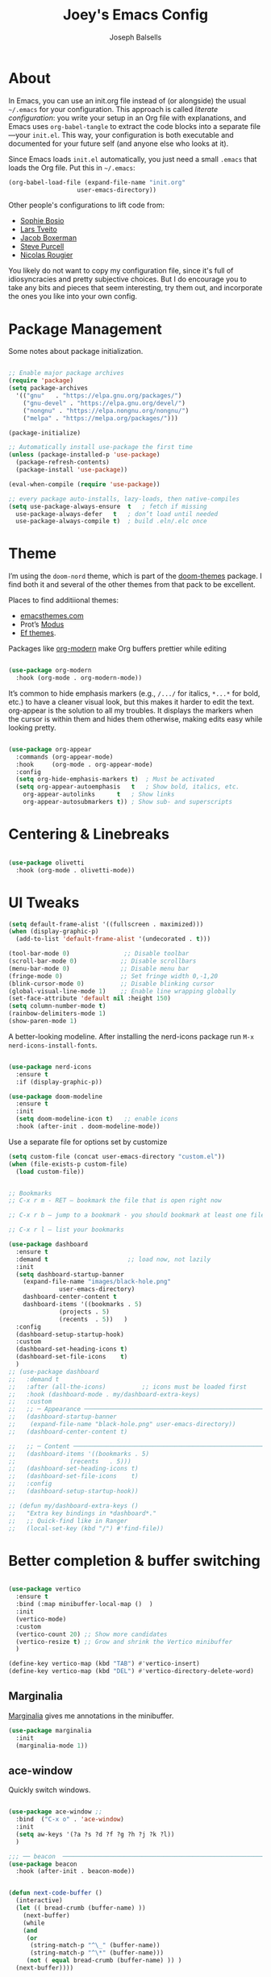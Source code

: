 
#+TITLE: Joey's Emacs Config
#+Author: Joseph Balsells
#+STARTUP: Overview

[[./images/config-screenshot.png]]

* About

In Emacs, you can use an init.org file instead of (or alongside) the usual =~/.emacs= for your configuration. This approach is called /literate configuration/: you write your setup in an Org file with explanations, and Emacs uses =org-babel-tangle= to extract the code blocks into a separate file—your =init.el=. This way, your configuration is both executable and documented for your future self (and anyone else who looks at it).


Since Emacs loads ~init.el~ automatically, you just need a small ~.emacs~ that loads the Org file. Put this in ~~/.emacs~:

#+BEGIN_SRC emacs-lisp :tangle no
  (org-babel-load-file (expand-file-name "init.org"
					 user-emacs-directory))
#+END_SRC

Other people's configurations to lift code from:
- [[https://sophiebos.io/posts/prettifying-emacs-org-mode/][Sophie Bosio]]
- [[https://github.com/larstvei/dot-emacs/blob/master/init.org][Lars Tveito]]
- [[https://github.com/jakebox/jake-emacs][Jacob Boxerman]]
- [[https://github.com/purcell/emacs.d][Steve Purcell]]
- [[https://github.com/rougier][Nicolas Rougier]]

You likely do not want to copy my configuration file, since it's full of idiosyncracies and pretty subjective choices. But I do encourage you to take any bits and pieces that seem interesting, try them out, and incorporate the ones you like into your own config.

* Package Management
Some notes about package initialization.

#+BEGIN_SRC emacs-lisp

  ;; Enable major package archives
  (require 'package)
  (setq package-archives
	'(("gnu"   . "https://elpa.gnu.org/packages/")
	  ("gnu-devel" . "https://elpa.gnu.org/devel/")
	  ("nongnu" . "https://elpa.nongnu.org/nongnu/")
	  ("melpa" . "https://melpa.org/packages/")))

  (package-initialize)

  ;; Automatically install use-package the first time
  (unless (package-installed-p 'use-package)
    (package-refresh-contents)
    (package-install 'use-package))

  (eval-when-compile (require 'use-package))

  ;; every package auto-installs, lazy-loads, then native-compiles
  (setq use-package-always-ensure  t   ; fetch if missing
	use-package-always-defer   t   ; don’t load until needed
	use-package-always-compile t)  ; build .eln/.elc once

#+END_SRC

* Theme

I’m using the =doom-nord= theme, which is part of the [[https://github.com/doomemacs/themes][doom-themes]] package. I find both it and several of the other themes from that pack to be excellent.

Places to find additiional themes:
- [[https://emacsthemes.com/][emacsthemes.com]]
- Prot’s [[https://github.com/protesilaos/modus-themes][Modus]]
- [[https://github.com/protesilaos/ef-themes][Ef themes]].

Packages like [[https://github.com/minad/org-modern][org-modern]] make Org buffers prettier while editing
  #+begin_src emacs-lisp

    (use-package org-modern
      :hook (org-mode . org-modern-mode))

  #+end_src


It’s common to hide emphasis markers (e.g., ~/.../~ for italics, ~*...*~ for bold, etc.) to have a cleaner visual look, but this makes it harder to edit the text. org-appear is the solution to all my troubles. It displays the markers when the cursor is within them and hides them otherwise, making edits easy while looking pretty.

  #+BEGIN_SRC emacs-lisp

    (use-package org-appear
      :commands (org-appear-mode)
      :hook     (org-mode . org-appear-mode)
      :config
      (setq org-hide-emphasis-markers t)  ; Must be activated
      (setq org-appear-autoemphasis   t   ; Show bold, italics, etc.
	    org-appear-autolinks      t   ; Show links
	    org-appear-autosubmarkers t)) ; Show sub- and superscripts

#+END_SRC


* Centering & Linebreaks

  #+begin_src emacs-lisp

    (use-package olivetti
      :hook (org-mode . olivetti-mode))

  #+end_src


* UI Tweaks
#+BEGIN_SRC emacs-lisp
  (setq default-frame-alist '((fullscreen . maximized)))
  (when (display-graphic-p)
    (add-to-list 'default-frame-alist '(undecorated . t)))

  (tool-bar-mode 0)               ;; Disable toolbar
  (scroll-bar-mode 0)            ;; Disable scrollbars
  (menu-bar-mode 0)              ;; Disable menu bar
  (fringe-mode 0)                ;; Set fringe width 0,-1,20
  (blink-cursor-mode 0)          ;; Disable blinking cursor
  (global-visual-line-mode 1)    ;; Enable line wrapping globally
  (set-face-attribute 'default nil :height 150)
  (setq column-number-mode t)
  (rainbow-delimiters-mode 1)
  (show-paren-mode 1)

#+END_SRC

A better-looking modeline. After installing the nerd-icons package run =M-x nerd-icons-install-fonts=.

  #+begin_src emacs-lisp

    (use-package nerd-icons
      :ensure t
      :if (display-graphic-p))

    (use-package doom-modeline
      :ensure t
      :init
      (setq doom-modeline-icon t)   ;; enable icons
      :hook (after-init . doom-modeline-mode))
  #+end_src


Use a separate file for options set by customize
#+begin_src emacs-lisp
  (setq custom-file (concat user-emacs-directory "custom.el"))
  (when (file-exists-p custom-file)
    (load custom-file))
#+end_src

#+begin_src emacs-lisp

  ;; Bookmarks
  ;; C-x r m - RET – bookmark the file that is open right now

  ;; C-x r b – jump to a bookmark - you should bookmark at least one file to go to that file

  ;; C-x r l – list your bookmarks

  (use-package dashboard
    :ensure t
    :demand t                      ;; load now, not lazily
    :init
    (setq dashboard-startup-banner
	  (expand-file-name "images/black-hole.png"
			    user-emacs-directory)
	  dashboard-center-content t
	  dashboard-items '((bookmarks . 5)
			    (projects . 5)
			    (recents  . 5))	  )
    :config
    (dashboard-setup-startup-hook)
    :custom
    (dashboard-set-heading-icons t)
    (dashboard-set-file-icons    t)
    )
  ;; (use-package dashboard
  ;;   :demand t
  ;;   :after (all-the-icons)          ;; icons must be loaded first
  ;;   :hook (dashboard-mode . my/dashboard-extra-keys)
  ;;   :custom
  ;;   ;; ─ Appearance ───────────────────────────────────────────────────────
  ;;   (dashboard-startup-banner
  ;;    (expand-file-name "black-hole.png" user-emacs-directory))
  ;;   (dashboard-center-content t)

  ;;   ;; ─ Content ──────────────────────────────────────────────────────────
  ;;   (dashboard-items '((bookmarks . 5)
  ;; 		       (recents   . 5)))
  ;;   (dashboard-set-heading-icons t)
  ;;   (dashboard-set-file-icons    t)
  ;;   :config
  ;;   (dashboard-setup-startup-hook))

  ;; (defun my/dashboard-extra-keys ()
  ;;   "Extra key bindings in *dashboard*."
  ;;   ;; Quick-find like in Ranger
  ;;   (local-set-key (kbd "/") #'find-file))

#+end_src

#+RESULTS:
: t

* Better completion & buffer switching

  #+begin_src emacs-lisp

    (use-package vertico
      :ensure t
      :bind (:map minibuffer-local-map ()  )
      :init
      (vertico-mode)
      :custom
      (vertico-count 20) ;; Show more candidates
      (vertico-resize t) ;; Grow and shrink the Vertico minibuffer
      )

    (define-key vertico-map (kbd "TAB") #'vertico-insert)
    (define-key vertico-map (kbd "DEL") #'vertico-directory-delete-word)

  #+end_src

** Marginalia

[[https://github.com/minad/marginalia][Marginalia]] gives me annotations in the minibuffer.

#+begin_src emacs-lisp
  (use-package marginalia
    :init 
    (marginalia-mode 1))
#+end_src

** ace-window  

Quickly switch windows.

#+begin_src emacs-lisp

  (use-package ace-window ;; 
    :bind  ("C-x o" . 'ace-window)
    :init
    (setq aw-keys '(?a ?s ?d ?f ?g ?h ?j ?k ?l))
    )

  ;;; ── beacon  ─────────────────────────────────────────────────────────
  (use-package beacon
    :hook (after-init . beacon-mode))
#+end_src

#+begin_src emacs-lisp

  (defun next-code-buffer ()
    (interactive)
    (let (( bread-crumb (buffer-name) ))
      (next-buffer)
      (while
	  (and
	   (or
	    (string-match-p "^\_" (buffer-name))
	    (string-match-p "^\*" (buffer-name)))
	   (not ( equal bread-crumb (buffer-name) )) )
	(next-buffer))))

  (global-set-key (kbd "<C-right>") 'next-code-buffer)

  (defun previous-code-buffer ()
    (interactive)
    (let (( bread-crumb (buffer-name) ))
      (previous-buffer)
      (while
	  (and
	   (or
	    (string-match-p "^\_" (buffer-name))	 
	    (string-match-p "^\*" (buffer-name)))
	   (not ( equal bread-crumb (buffer-name) )) )
	(previous-buffer))))

  (global-set-key (kbd "<C-left>") 'previous-code-buffer)
#+end_src



** PDF Tools

[[https://github.com/vedang/pdf-tools][PDF Tools]] is an improved version of the built-in DocView for viewing PDFs.

#+begin_src emacs-lisp
  (use-package pdf-tools
    :defer t
    :init (pdf-loader-install)
    :hook ((pdf-view-mode . (lambda () (auto-revert-mode -1)))
	   (pdf-view-mode . (lambda () (company-mode -1))))
    :bind (:map pdf-view-mode-map
					  ; ("C-s"   . isearch-forward)
		("C-M-s" . pdf-occur)))
#+end_src

Warn me when a PDF has been opened with the default DocView mode instead of PDF Tools' PDF View mode.

#+begin_src emacs-lisp
  (use-package doc-view
    :hook (doc-view-mode . (lambda ()
			     (display-warning
			      emacs
			      "Oops, using DocView instead of PDF Tools!"
			      :warning))))
#+end_src

[[https://github.com/nicolaisingh/saveplace-pdf-view][saveplace-pdf-view]] is a great package that remembers where in your PDFs you last left off, down to the scroll position and zoom amount.

#+begin_src emacs-lisp
  (use-package pdf-view-restore
    :after pdf-tools
    :config
    (add-hook 'pdf-view-mode-hook 'pdf-view-restore-mode))
#+end_src




#+begin_src emacs-lisp
  (defun my-scroll-other-window-previous ()
    (interactive)
    (other-window 1)
    (pdf-view-scroll-down-or-previous-page)
    (other-window 1))
  (defun my-scroll-other-window-next ()
    (interactive)
    (other-window 1)
    (pdf-view-scroll-up-or-next-page)
    (other-window 1))

  (global-set-key (kbd "M-n") 'my-scroll-other-window-next)
  (global-set-key (kbd "M-p") 'my-scroll-other-window-previous)
#+end_src



# ;;; ── Outshine ──────────────────────────────────────────────────────────
# (use-package outshine
#   :hook ((prog-mode . outshine-mode)
#          (text-mode . outshine-mode)))

# ;;; ── Bicycle ───────────────────────────────────────────────────────────
# (use-package bicycle
#   :after outline                   ;; outline must be loaded first
#   :demand t
#   :hook (outline-minor-mode . bicycle-mode)   ; optional
#   :bind (:map outline-minor-mode-map
#               ([C-tab]        . bicycle-cycle)
#               ([C-iso-lefttab] . bicycle-cycle-global)))



# (defun dired-open-file ()
#   "In dired, open the file named on this line."
#   (interactive)
#   (let* ((file (dired-get-filename nil t)))
#     (message "Opening %s..." file)
#     (call-process "xdg-open" nil 0 nil file)
#     (message "Opening %s done" file)))

# (use-package dired
#   :ensure nil
#   :init
#   (dirvish-override-dired-mode)
#   (setq dired-listing-switches "-l --group-directories-first --ignore-backups --ignore=_*")
#   :config
#   (define-key dired-mode-map "z" 'dired-open-file)
#   (define-key dired-mode-map (kbd "^") (lambda () (interactive) (find-alternate-file "..")))  ; was dired-up-directory
#   (define-key dired-mode-map (kbd "b") (lambda () (interactive) (find-alternate-file "..")))  ; was dired-up-directory
#   (define-key dired-mode-map "/" 'dired-narrow)

#   ;; Do not ask whether to use find-alternate-file
#   (put 'dired-find-alternate-file 'disabled nil)
#   ;; Auto-refresh dired on file change
#   (add-hook 'dired-mode-hook 'auto-revert-mode)
#   (add-hook 'dired-mode-hook 'dired-hide-details-mode)
#   (add-hook 'dired-mode-hook 'all-the-icons-dired-mode)
#   (add-hook 'dired-mode-hook 'diredfl-mode)

#   (add-hook 'dired-mode-hook
#             (lambda () (local-set-key (kbd "a") #'dired-find-file)))
#   (add-hook 'dired-mode-hook
#             (lambda () (local-set-key (kbd "RET") #'dired-find-alternate-file)))
#   (add-hook 'dired-mode-hook
#             (lambda () (toggle-truncate-lines)))

#   )





# (setq ispell-dictionary "english")

# (setq help-window-select t)


# (global-set-key (kbd "C-x t") 'hide-mode-line-mode)


# ;; Use my .bashrc:
# ;; Note the absence of '' in the ignore argument. You use these in bash to protect the argument from expansion by the shell before it is ever seen by the ls program. When called from Emacs (via call-process), this does not apply, so if you have '' they will be interpreted literally.
# ;; Sets $MANPATH, $PATH and exec-path from your shell,
# ;; but only when executed in a GUI frame on OS X and Linux.
# (when (memq window-system '(mac ns x))
#   (exec-path-from-shell-initialize))











# ;;;; LaTeX Configurations

# (add-hook 'LaTeX-mode-hook
#            #'TeX-command-run-all)
# ;; (add-hook 'LaTeX-mode-hook
# ;;       (lambda()
# ;;         (local-set-key [C-tab] 'TeX-complete-symbol)))

# ;; Use variable width font faces in current buffer
# (defun my-buffer-face-mode-variable ()
#   "Set font to a variable width (proportional) fonts in current buffer"
#   (interactive)
#   (setq buffer-face-mode-face '(:family "Umpush" :height 130 :width semi-condensed))
#   (buffer-face-mode))




# ;; LaTeX-math-mode http://www.gnu.org/s/auctex/manual/auctex/Mathematics.html
# (add-hook 'TeX-mode-hook 'LaTeX-math-mode)
# (add-hook 'LaTeX-mode-hook
# 	  (lambda () (set (make-local-variable 'TeX-electric-math)
# 			  (cons "\\(" "\\)"))))
# ;; (add-hook 'LaTeX-mode-hook
# ;; 	  (lambda () (outshine-mode nil)))
		


# ;; Enable code-folding with prefix C-c @
# ;; C-c @ C-c hides
# ;; C-c @ C-e shows
# (add-hook 'LaTeX-mode-hook #'outline-minor-mode)
# (add-hook 'LaTeX-mode-hook 'outline-hide-body)
# (add-hook 'LaTeX-mode-hook 'TeX-source-correlate-mode)





# (add-hook 'LaTeX-mode-hook 'visual-line-mode)
# ;; Automatically activate TeX-fold-mode.
# (add-hook 'TeX-mode-hook
#           (lambda () (TeX-fold-mode 1)))

# ;; Turn on RefTeX in AUCTeX
# (add-hook 'LaTeX-mode-hook 'turn-on-reftex)
# ;; Activate nice interface between RefTeX and AUCTeX
# (setq reftex-plug-into-AUCTeX t)

# (add-hook 'LaTeX-mode-hook
#       '(lambda ()
#          (TeX-add-symbols '("eqref" TeX-arg-ref (ignore)))))

# (setq-default TeX-master nil)
# (setq TeX-parse-self t); Enable parse on load.
# (setq TeX-auto-save t); Enable parse on save.
# (setq TeX-PDF-mode t); PDF mode (rather than DVI-mode)




# ;; Enable Flyspell mode ; Highlights all misspelled words.
# (add-hook 'TeX-mode-hook 'flyspell-mode)
# (add-hook 'emacs-lisp-mode-hook 'flyspell-prog-mode)

# (defun latex-fold-my-env ()
#   (interactive)
#   (let ((env (read-from-minibuffer "Environment: ")))
#     (save-excursion
#       (goto-char (point-min))
#       (while (search-forward (format "begin{%s}" env) nil t)
#         (TeX-fold-env)))))


# (defun set-window-width (n)
#   "Set the selected window's width."
#   (adjust-window-trailing-edge (selected-window) (- n (window-width)) t))

# (defun set-80-columns ()
#   "Set the selected window to 80 columns."
#   (interactive)
#   (set-window-width 80))


# (defun my-run-python (&optional cmd dedicated show)
#   "Run an inferior Python process.

# Argument CMD defaults to `python-shell-calculate-command' return
# value.  When called interactively with `prefix-arg', it allows
# the user to edit such value and choose whether the interpreter
# should be DEDICATED for the current buffer.  When numeric prefix
# arg is other than 0 or 4 do not SHOW.

# For a given buffer and same values of DEDICATED, if a process is
# already running for it, it will do nothing.  This means that if
# the current buffer is using a global process, the user is still
# able to switch it to use a dedicated one.

# Runs the hook `inferior-python-mode-hook' after
# `comint-mode-hook' is run.  (Type \\[describe-mode] in the
# process buffer for a list of commands.)"
#   (interactive
#    (if current-prefix-arg
#        (list
#         (read-shell-command "Run Python: " (python-shell-calculate-command))
#         (y-or-n-p "Make dedicated process? ")
#         (= (prefix-numeric-value current-prefix-arg) 4))
#      (list (python-shell-calculate-command) nil t)))
#   (let ((buffer
#          (python-shell-make-comint
#           (or cmd (python-shell-calculate-command))
#           (python-shell-get-process-name dedicated) show)))
#     (display-buffer buffer)
#     (get-buffer-process buffer)))


# (defun my-python-hook ()
#   ;(my-run-python)
#   (hs-minor-mode)
#   (hs-hide-all)
# 					;(set-80-columns)
#   )

# (add-hook 'python-mode-hook #'my-python-hook)

# (setq python-shell-interpreter
#       "/home/joseph/.anaconda3/bin/ipython")
# (setq python-shell-interpreter-args "--simple-prompt -i")




# (defun close-and-kill-this-pane ()
#   "If there are multiple windows, then close this pane and kill the buffer in it also."
#   (interactive)
#   (kill-this-buffer)
#   (if (not (one-window-p))
#       (delete-window)))

# (defun close-and-kill-next-pane ()
#   "If there are multiple windows, then close the other pane and kill the buffer in it also."
#   (interactive)
#   (other-window 1)
#   (kill-this-buffer)
#   (if (not (one-window-p))
#       (delete-window)))

# (global-set-key (kbd "C-x 4 0") 'close-and-kill-this-pane)
# (global-set-key (kbd "C-x 4 1") 'close-and-kill-next-pane)



# ;;; yas
# ;; (add-to-list 'load-path
# ;;              "/home/joseph/.emacs.d/elpa/yasnippet-20200604.246")
# (use-package yasnippet
#   :hook (after-init . yas-global-mode))

# (yas-global-mode 1)
 







# (defun completion-f-n-table-ignoring-dot-prefix (fun str pred flag)
#   "Call `completion-file-name-table' with a predicate that
# ignores matches starting with a dot, unless STR starts with a
# dot."
#   (funcall fun str
#            (cond ((string-prefix-p "." (file-name-nondirectory str))
#                   pred)
#                  ((not pred)
#                   (lambda (str)
#                     (not (string-prefix-p "." str))))
#                  (t
#                   (lambda (str)
#                     (and (not (string-prefix-p "." str))
#                          (funcall pred str)))))
#            flag))

# (advice-add 'completion-file-name-table :around
#             'completion-f-n-table-ignoring-dot-prefix)

# ;; dired-toggle       20190616.303  installed             Show dired as sidebar and will not create new buffers when changing dir
# (use-package dired-toggle
#   :defer t
#   :bind (("C-x C-n" . #'dired-toggle)
#          :map dired-mode-map
#          ("q" . #'dired-toggle-quit)
#          ([remap dired-find-file] . #'dired-toggle-find-file)
#          ([remap dired-up-directory] . #'dired-toggle-up-directory)
#          ("C-c C-u" . #'dired-toggle-up-directory))
#   :config
#   (setq dired-toggle-window-size 32)
#   (setq dired-toggle-window-side 'left)

#   ;; Optional, enable =visual-line-mode= for our narrow dired buffer:
#   ;; (add-hook 'dired-toggle-mode-hook
#   ;;           (lambda () (interactive)
#   ;;             (visual-line-mode 1)
#   ;;             (setq-local visual-line-fringe-indicators '(nil right-curly-arrow))
#   ;;             (setq-local word-wrap nil)))
#   )


# ;; (use-package dired
# ;;   :config
# ;;   (define-key dired-mode-map "z" 'dired-open-file)
# ;;   (define-key dired-mode-map (kbd "^") (lambda () (interactive) (find-alternate-file "..")))  ; was dired-up-directory
# ;;   (define-key dired-mode-map (kbd "b") (lambda () (interactive) (find-alternate-file "..")))  ; was dired-up-directory
# ;;   (define-key dired-mode-map "/" 'dired-narrow)
# ;;   )
# ;; (with-eval-after-load 'dired
# ;;   (define-key dired-mode-map "z" 'dired-open-file)
# ;;   (define-key dired-mode-map (kbd "^") (lambda () (interactive) (find-alternate-file "..")))  ; was dired-up-directory
# ;;   (define-key dired-mode-map (kbd "b") (lambda () (interactive) (find-alternate-file "..")))  ; was dired-up-directory
# ;;   (define-key dired-mode-map "/" 'dired-narrow)
# ;;   )



# (split-window-right)

* Exporting =init.org=

The package =htmlize= allows you to export ~init.org~ to HTML with ~C-c C-e h h~

  #+begin_src emacs-lisp
    (use-package htmlize
      :ensure t)
  #+end_src

This package can be paired with CSS styling.

* CSS Styling
#+BEGIN_SRC emacs-lisp
  (setq browse-url-browser-function 'browse-url-generic
	browse-url-generic-program "firefox")  ;; or your browser


  (require 'ox-html)

  ;; Ensure htmlize is installed so exports use token classes
  (setq org-html-htmlize-output-type 'css)

  ;; Don’t include the default Org CSS/JS
  (setq org-html-head-include-default-style nil)
  (setq org-html-head-include-scripts nil)

  (setq org-html-htmlize-output-type 'css) ; use CSS classes
  (setq org-html-head-include-default-style nil)
  (setq org-html-head-include-scripts nil)

  (setq org-html-head
	"<meta name='viewport' content='width=device-width, initial-scale=1'>
      <style>
      /* --- Terminal-like look --- */
      body {
	background: #1e1e1e;
	color: #d4d4d4;
	font-family: 'Fira Code', 'JetBrains Mono', 'Source Code Pro', monospace;
	line-height: 1.5;
	max-width: 860px;
	margin: 2rem auto;
	padding: 0 1rem;
      }
      h1,h2,h3,h4 {
	font-family: inherit;
	color: #00ff7f;
	border-left: 3px solid #00ff7f;
	padding-left: .5rem;
      }
      a {
	color: #569cd6;
	text-decoration: none;
      }
      a:hover { text-decoration: underline; }

      /* --- TOC --- */
      #table-of-contents {
	background: #252526;
	border: 1px solid #333;
	padding: .75rem 1rem;
	border-radius: .5rem;
      }
      #table-of-contents h2 { color: #9cdcfe; border: none; }

      /* --- Code blocks --- */
      pre.src {
	background: #0c0c0c;
	color: #d4d4d4;
	padding: .8rem 1rem;
	border-radius: .5rem;
	border: 1px solid #333;
	overflow-x: auto;
      }
      pre.src:before {
	content: attr(class);
	float: right;
	font-size: .75rem;
	color: #888;
	text-transform: uppercase;
      }
      code, tt {
	background: #252526;
	padding: .1rem .3rem;
	border-radius: .3rem;
	font-family: inherit;
      }

      /* --- Syntax colors from htmlize --- */
      .org-keyword        { color: #569cd6; }
      .org-function-name  { color: #dcdcaa; }
      .org-variable-name  { color: #9cdcfe; }
      .org-string         { color: #ce9178; }
      .org-constant       { color: #4ec9b0; }
      .org-type           { color: #4ec9b0; }
      .org-builtin        { color: #c586c0; }
      .org-comment        { color: #6a9955; font-style: italic; }

      /* --- Tables --- */
      table { border-collapse: collapse; margin: 1rem 0; }
      th, td { border: 1px solid #333; padding: .4rem .6rem; }
      th { background: #252526; color: #00ff7f; }

      </style>")
#+END_SRC

#+RESULTS:
#+begin_example
<meta name='viewport' content='width=device-width, initial-scale=1'>
    <style>
    /* --- Terminal-like look --- */
    body {
      background: #1e1e1e;
      color: #d4d4d4;
      font-family: 'Fira Code', 'JetBrains Mono', 'Source Code Pro', monospace;
      line-height: 1.5;
      max-width: 860px;
      margin: 2rem auto;
      padding: 0 1rem;
    }
    h1,h2,h3,h4 {
      font-family: inherit;
      color: #00ff7f;
      border-left: 3px solid #00ff7f;
      padding-left: .5rem;
    }
    a {
      color: #569cd6;
      text-decoration: none;
    }
    a:hover { text-decoration: underline; }

    /* --- TOC --- */
    #table-of-contents {
      background: #252526;
      border: 1px solid #333;
      padding: .75rem 1rem;
      border-radius: .5rem;
    }
    #table-of-contents h2 { color: #9cdcfe; border: none; }

    /* --- Code blocks --- */
    pre.src {
      background: #0c0c0c;
      color: #d4d4d4;
      padding: .8rem 1rem;
      border-radius: .5rem;
      border: 1px solid #333;
      overflow-x: auto;
    }
    pre.src:before {
      content: attr(class);
      float: right;
      font-size: .75rem;
      color: #888;
      text-transform: uppercase;
    }
    code, tt {
      background: #252526;
      padding: .1rem .3rem;
      border-radius: .3rem;
      font-family: inherit;
    }

    /* --- Syntax colors from htmlize --- */
    .org-keyword        { color: #569cd6; }
    .org-function-name  { color: #dcdcaa; }
    .org-variable-name  { color: #9cdcfe; }
    .org-string         { color: #ce9178; }
    .org-constant       { color: #4ec9b0; }
    .org-type           { color: #4ec9b0; }
    .org-builtin        { color: #c586c0; }
    .org-comment        { color: #6a9955; font-style: italic; }

    /* --- Tables --- */
    table { border-collapse: collapse; margin: 1rem 0; }
    th, td { border: 1px solid #333; padding: .4rem .6rem; }
    th { background: #252526; color: #00ff7f; }

    </style>
#+end_example
